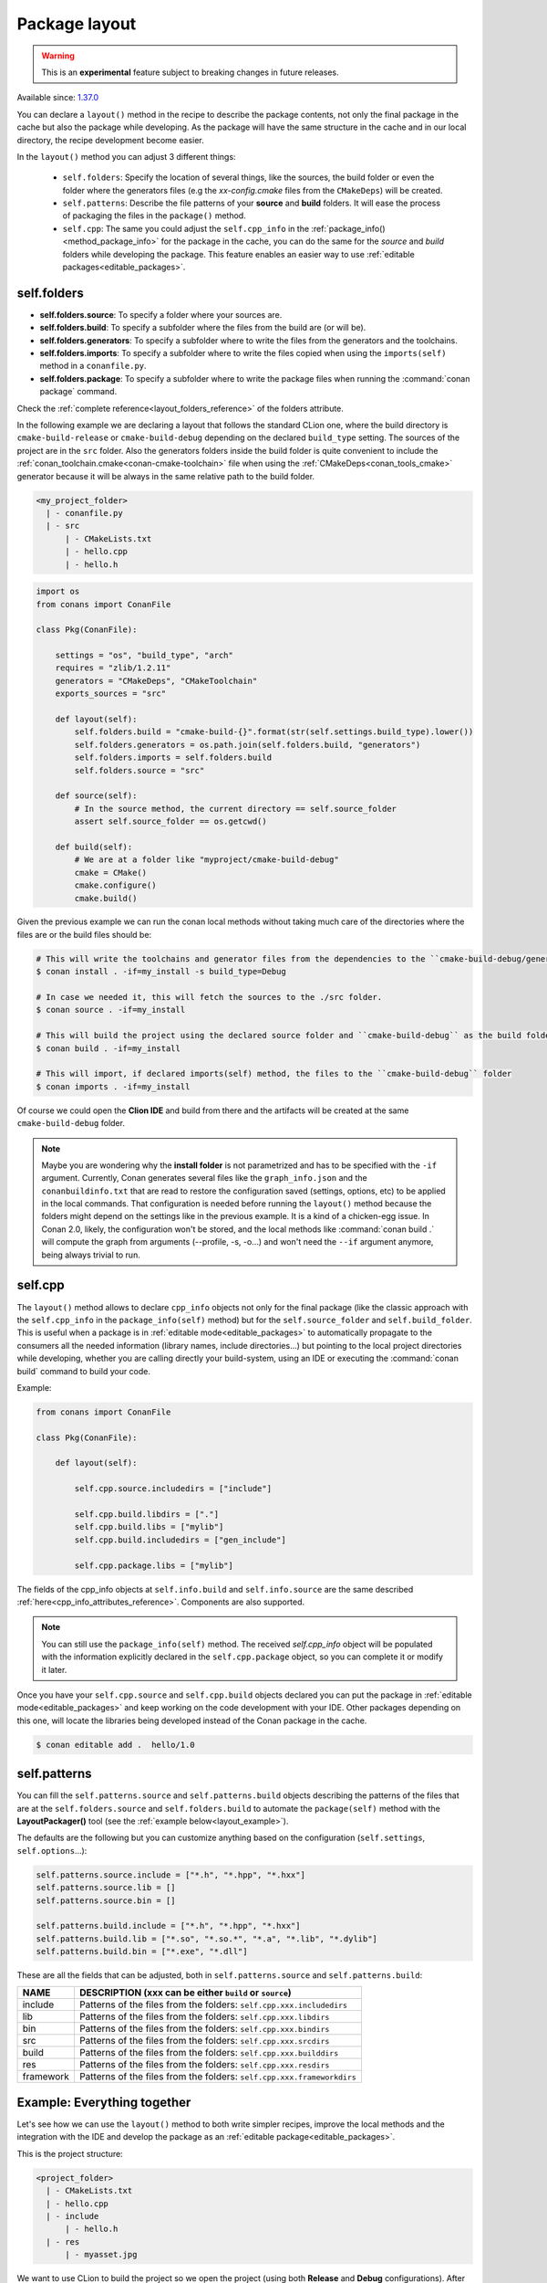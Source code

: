 .. _package_layout:

Package layout
==============

.. warning::

    This is an **experimental** feature subject to breaking changes in future releases.

Available since: `1.37.0 <https://github.com/conan-io/conan/releases/tag/1.37.0>`_

You can declare a ``layout()`` method in the recipe to describe the package contents,
not only the final package in the cache but also the package while developing.
As the package will have the same structure in the cache and in our local directory, the recipe development become easier.

In the ``layout()`` method you can adjust 3 different things:

    - ``self.folders``: Specify the location of several things, like the sources, the build folder or even the folder where
      the generators files (e.g the `xx-config.cmake` files from the ``CMakeDeps``) will be created.

    - ``self.patterns``: Describe the file patterns of your **source** and **build** folders. It will ease the process of
      packaging the files in the ``package()`` method.

    - ``self.cpp``: The same you could adjust the ``self.cpp_info`` in the :ref:`package_info()<method_package_info>` for the
      package in the cache, you can do the same for the `source` and `build` folders while developing the package. This feature
      enables an easier way to use :ref:`editable packages<editable_packages>`.


self.folders
++++++++++++

- **self.folders.source**: To specify a folder where your sources are.
- **self.folders.build**: To specify a subfolder where the files from the build are (or will be).
- **self.folders.generators**: To specify a subfolder where to write the files from the generators and the toolchains.
- **self.folders.imports**: To specify a subfolder where to write the files copied when using the ``imports(self)``
  method in a ``conanfile.py``.
- **self.folders.package**: To specify a subfolder where to write the package files when running the :command:`conan package`
  command.

Check the :ref:`complete reference<layout_folders_reference>` of the folders attribute.

In the following example we are declaring a layout that follows the standard CLion one, where the build directory is ``cmake-build-release``
or ``cmake-build-debug`` depending on the declared ``build_type`` setting. The sources of the project are in the ``src`` folder.
Also the generators folders inside the build folder is quite convenient to include the :ref:`conan_toolchain.cmake<conan-cmake-toolchain>`
file when using the :ref:`CMakeDeps<conan_tools_cmake>` generator because it will be always in the same relative path to the build folder.


.. code-block:: text

    <my_project_folder>
      | - conanfile.py
      | - src
          | - CMakeLists.txt
          | - hello.cpp
          | - hello.h


.. code:: python

    import os
    from conans import ConanFile

    class Pkg(ConanFile):

        settings = "os", "build_type", "arch"
        requires = "zlib/1.2.11"
        generators = "CMakeDeps", "CMakeToolchain"
        exports_sources = "src"

        def layout(self):
            self.folders.build = "cmake-build-{}".format(str(self.settings.build_type).lower())
            self.folders.generators = os.path.join(self.folders.build, "generators")
            self.folders.imports = self.folders.build
            self.folders.source = "src"

        def source(self):
            # In the source method, the current directory == self.source_folder
            assert self.source_folder == os.getcwd()

        def build(self):
            # We are at a folder like "myproject/cmake-build-debug"
            cmake = CMake()
            cmake.configure()
            cmake.build()

Given the previous example we can run the conan local methods without taking much care of the directories where the
files are or the build files should be:

.. code:: bash

    # This will write the toolchains and generator files from the dependencies to the ``cmake-build-debug/generators``
    $ conan install . -if=my_install -s build_type=Debug

    # In case we needed it, this will fetch the sources to the ./src folder.
    $ conan source . -if=my_install

    # This will build the project using the declared source folder and ``cmake-build-debug`` as the build folder
    $ conan build . -if=my_install

    # This will import, if declared imports(self) method, the files to the ``cmake-build-debug`` folder
    $ conan imports . -if=my_install

Of course we could open the **Clion IDE** and build from there and the artifacts will be created at the same  ``cmake-build-debug``
folder.


.. note::

    Maybe you are wondering why the **install folder** is not parametrized and has to be specified with the ``-if``
    argument.
    Currently, Conan generates several files like the ``graph_info.json`` and the ``conanbuildinfo.txt`` that
    are read to restore the configuration saved (settings, options, etc) to be applied in the local commands.
    That configuration is needed before running the ``layout()`` method because the folders might depend on the settings
    like in the previous example. It is a kind of a chicken-egg issue. In Conan 2.0, likely, the
    configuration won't be stored, and the local methods like :command:`conan build .` will compute the graph
    from arguments (--profile, -s, -o...) and won't need the ``--if`` argument anymore, being always trivial to run.




.. _package_layout_cpp:

self.cpp
++++++++

The ``layout()`` method allows to declare ``cpp_info`` objects not only for the final package (like the classic approach with
the ``self.cpp_info`` in the ``package_info(self)`` method) but for the ``self.source_folder`` and ``self.build_folder``.
This is useful when a package is in :ref:`editable mode<editable_packages>` to automatically propagate to the consumers
all the needed information (library names, include directories...) but pointing to the local project directories while developing,
whether you are calling directly your build-system, using an IDE or executing the :command:`conan build` command to build
your code.


Example:

.. code:: python

        from conans import ConanFile

        class Pkg(ConanFile):

            def layout(self):

                self.cpp.source.includedirs = ["include"]

                self.cpp.build.libdirs = ["."]
                self.cpp.build.libs = ["mylib"]
                self.cpp.build.includedirs = ["gen_include"]

                self.cpp.package.libs = ["mylib"]


The fields of the cpp_info objects at ``self.info.build`` and ``self.info.source`` are the same described :ref:`here<cpp_info_attributes_reference>`.
Components are also supported.

.. note::

        You can still use the ``package_info(self)`` method. The received `self.cpp_info` object will be populated with the information explicitly declared
        in the ``self.cpp.package`` object, so you can complete it or modify it later.


Once you have your ``self.cpp.source`` and ``self.cpp.build`` objects declared you can put the package in
:ref:`editable mode<editable_packages>` and keep working on the code development with your IDE. Other packages
depending on this one, will locate the libraries being developed instead of the Conan package in the cache.

.. code:: bash

    $ conan editable add .  hello/1.0



self.patterns
+++++++++++++

You can fill the ``self.patterns.source`` and ``self.patterns.build`` objects describing the patterns of the files that are at the ``self.folders.source`` and ``self.folders.build``
to automate the ``package(self)`` method with the **LayoutPackager()** tool (see the :ref:`example below<layout_example>`).

The defaults are the following but you can customize anything based on the configuration (``self.settings``, ``self.options``...):

.. code:: python

        self.patterns.source.include = ["*.h", "*.hpp", "*.hxx"]
        self.patterns.source.lib = []
        self.patterns.source.bin = []

        self.patterns.build.include = ["*.h", "*.hpp", "*.hxx"]
        self.patterns.build.lib = ["*.so", "*.so.*", "*.a", "*.lib", "*.dylib"]
        self.patterns.build.bin = ["*.exe", "*.dll"]


These are all the fields that can be adjusted, both in ``self.patterns.source`` and ``self.patterns.build``:

+--------------------------------------+---------------------------------------------------------------------------------------------------------+
| NAME                                 | DESCRIPTION (xxx can be either ``build`` or ``source``)                                                 |
+======================================+=========================================================================================================+
| include                              | Patterns of the files from the folders: ``self.cpp.xxx.includedirs``                                    |
+--------------------------------------+---------------------------------------------------------------------------------------------------------+
| lib                                  | Patterns of the files from the folders: ``self.cpp.xxx.libdirs``                                        |
+--------------------------------------+---------------------------------------------------------------------------------------------------------+
| bin                                  | Patterns of the files from the folders: ``self.cpp.xxx.bindirs``                                        |
+--------------------------------------+---------------------------------------------------------------------------------------------------------+
| src                                  | Patterns of the files from the folders: ``self.cpp.xxx.srcdirs``                                        |
+--------------------------------------+---------------------------------------------------------------------------------------------------------+
| build                                | Patterns of the files from the folders: ``self.cpp.xxx.builddirs``                                      |
+--------------------------------------+---------------------------------------------------------------------------------------------------------+
| res                                  | Patterns of the files from the folders: ``self.cpp.xxx.resdirs``                                        |
+--------------------------------------+---------------------------------------------------------------------------------------------------------+
| framework                            | Patterns of the files from the folders: ``self.cpp.xxx.frameworkdirs``                                  |
+--------------------------------------+---------------------------------------------------------------------------------------------------------+


.. _layout_example:

Example: Everything together
++++++++++++++++++++++++++++

Let's see how we can use the ``layout()`` method to both write simpler recipes, improve the local methods and the integration
with the IDE and develop the package as an :ref:`editable package<editable_packages>`.

This is the project structure:

.. code-block:: text

    <project_folder>
      | - CMakeLists.txt
      | - hello.cpp
      | - include
          | - hello.h
      | - res
          | - myasset.jpg

We want to use CLion to build the project so we open the project (using both **Release** and **Debug** configurations).
After building the project we have this layout:

.. code-block:: text

    <project_folder>
      | - cmake-build-debug
          | - CMakeFiles
          | - ... other CMake stuff...
          | - libhello.a
          | - gen.h
      | - cmake-build-release
          | - CMakeFiles
          | - ... other CMake stuff...
          | - libhello.a
          | - gen.h
      | - CMakeLists.txt
      | - hello.cpp
      | - include
          | - hello.h
      | - res
          | - myasset.jpeg


We can write a ``layout()`` method describing it:

.. code:: python

        from conans import ConanFile
        from conan.tools.layout import LayoutPackager

        class Pkg(ConanFile):

            def layout(self):
                # ###### FOLDERS
                # The sources can be found in the root dir
                self.folders.source = ["."]

                # The build folder is created with the CLion way
                self.folders.build = "cmake-build-{}".format(str(conanfile.settings.build_type).lower())

                # We want to have the toolchains in the build folder so we can always pass
                # `-DCMAKE_TOOLCHAIN_FILE=generators/conan_toolchain.cmake` to CMake
                self.folders.generators = os.path.join(self.folders.build, "generators")

                # In case we use "conan package" we declare an output directory
                self.folders.package = "package-{}".format(str(conanfile.settings.build_type).lower())

                # ###### INFOS
                self.cpp.source.includedirs = ["include"] # Relative to ["."] (self.folders.source)
                self.cpp.build.libdirs = ["."]  # Relative to (self.folders.build)
                self.cpp.build.libs = ["hello"]
                self.cpp.build.includedirs = ["."] # Relative to (self.folders.build)
                self.cpp.package.libs = ["hello"]

                # ###### PATTERNS
                self.patterns.source.res = ["*.jpeg"] # To package automatically the myasset.jpeg

            def package(self):
                LayoutPackager(self).package()


- There is no need to declare the ``package_info(self)`` method, we declared the needed information at ``self.cpp.package``.
- The ``package(self)`` method is quite simple using the ``LayoutPackager(self).package()``
- We can easily put the package in editable mode and keep using the CLion IDE to build the libraries:

    .. code:: bash

        $ conan editable add . hello/1.0

    The packages requiring "hello/1.0" will find the headers and libraries in the right CLion output directories automatically.

- If we want to verify the that the Conan recipe is totally correct we can use the Conan local methods always with the same syntax:

    .. code:: bash

        $ conan install . -if=my_install
        $ conan imports . -if=my_install
        $ conan build . -if=my_install
        $ conan package . -if=my_install

    The conan commands will follow the same directory layout while building, and the ``conan package`` command will
    create an additional ``package-release`` folder with the packaged artifacts.

